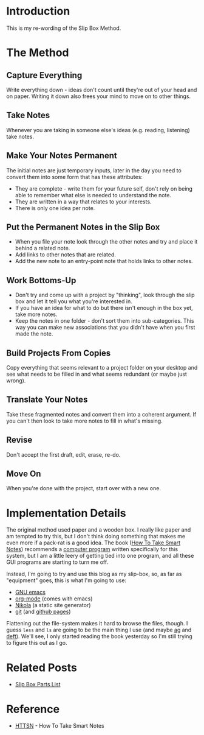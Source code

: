 #+BEGIN_COMMENT
.. title: Using Your Slip Box
.. slug: using-your-slip-box
.. date: 2018-12-16 11:53:31 UTC-08:00
.. tags: research,notes,method,slip box
.. category: Slip Box
.. link: 
.. description: How to use your Slip Box.
.. type: text
#+END_COMMENT
#+OPTIONS: ^:{}
#+TOC: headlines 2
* Introduction
This is my re-wording of the Slip Box Method.
* The Method
** Capture Everything  
   Write everything down - ideas don't count until they're out of your head and on paper. Writing it down also frees your mind to move on to other things.
** Take Notes
   Whenever you are taking in someone else's ideas (e.g. reading, listening) take notes.
** Make Your Notes Permanent
   The initial notes are just temporary inputs, later in the day you need to convert them into some form that has these attributes:
    - They are complete - write them for your future self, don't rely on being able to remember what else is needed to understand the note.
    - They are written in a way that relates to your interests.
    - There is only one idea per note.
** Put the Permanent Notes in the Slip Box
   - When you file your note look through the other notes and try and place it behind a related note. 
   - Add links to other notes that are related.
   - Add the new note to an entry-point note that holds links to other notes.
** Work Bottoms-Up
   - Don't try and come up with a project by "thinking", look through the slip box and let it tell you what you're interested in.
   - If you have an idea for what to do but there isn't enough in the box yet, take more notes.
   - Keep the notes in one folder - don't sort them into sub-categories. This way you can make new associations that you didn't have when you first made the note.
** Build Projects From Copies
   Copy everything that seems relevant to a project folder on your desktop and see what needs to be filled in and what seems redundant (or maybe just wrong).
** Translate Your Notes
   Take these fragmented notes and convert them into a coherent argument. If you can't then look to take more notes to fill in what's missing.
** Revise
   Don't accept the first draft, edit, erase, re-do.
** Move On
   When you're done with the project, start over with a new one.
* Implementation Details
  The original method used paper and a wooden box. I really like paper and am tempted to try this, but I don't think doing something that makes me even more if a pack-rat is a good idea. The book ([[https://takesmartnotes.com][How To Take Smart Notes]]) recommends a [[http://www.zettelkasten.danielluedecke.de/en/index.php][computer program]] written specifically for this system, but I am a little leery of getting tied into one program, and all these GUI programs are starting to turn me off.

  Instead, I'm going to try and use this blog as my slip-box, so, as far as "equipment" goes, this is what I'm going to use:

  - [[https://www.gnu.org/software/emacs/][GNU emacs]]
  - [[https://orgmode.org][org-mode]] (comes with emacs)
  - [[https://getnikola.com][Nikola]] (a static site generator)
  - [[https://git-scm.com][git]] (and [[https://pages.github.com][github pages]])

Flattening out the file-system makes it hard to browse the files, though. I guess =less= and =ls= are going to be the main thing I use (and maybe [[https://github.com/ggreer/the_silver_searcher][ag]] and [[https://jblevins.org/projects/deft/][deft]]). We'll see, I only started reading the book yesterday so I'm still trying to figure this out as I go.
* Related Posts
 - [[https://necromuralist.github.io/posts/slip-box-parts-list/][Slip Box Parts List]]
* Reference
 - [[https://necromuralist.github.io/posts/reference/bibliography-how-to-take-smart-notes/][HTTSN]] - How To Take Smart Notes
